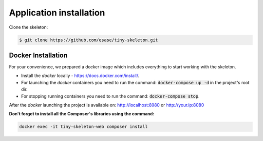.. _index-skeleton-installation-label:

Application installation
========================

Clone the skeleton:


.. code-block:: bash

    $ git clone https://github.com/esase/tiny-skeleton.git

Docker Installation
-------------------

For your convenience, we prepared a docker image which includes everything to start working with the skeleton.

- Install the `docker` locally - https://docs.docker.com/install/.
- For launching the `docker` containers you need to run the command: :code:`docker-compose up -d` in the project's root dir.
- For stopping running containers you need to run the command: :code:`docker-compose stop`.


After the `docker` launching the project is available on: http://localhost:8080 or http://your.ip:8080

**Don't forget to install all the Composer's libraries using the command:**

.. code-block:: bash

    docker exec -it tiny-skeleton-web composer install